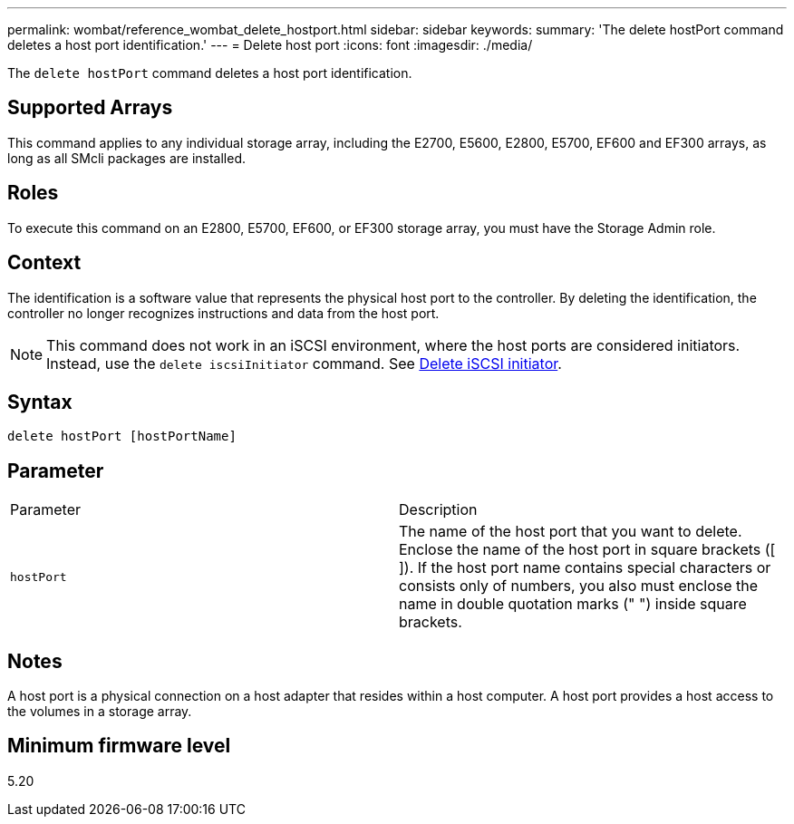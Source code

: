 ---
permalink: wombat/reference_wombat_delete_hostport.html
sidebar: sidebar
keywords: 
summary: 'The delete hostPort command deletes a host port identification.'
---
= Delete host port
:icons: font
:imagesdir: ./media/

[.lead]
The `delete hostPort` command deletes a host port identification.

== Supported Arrays

This command applies to any individual storage array, including the E2700, E5600, E2800, E5700, EF600 and EF300 arrays, as long as all SMcli packages are installed.

== Roles

To execute this command on an E2800, E5700, EF600, or EF300 storage array, you must have the Storage Admin role.

== Context

The identification is a software value that represents the physical host port to the controller. By deleting the identification, the controller no longer recognizes instructions and data from the host port.

[NOTE]
====
This command does not work in an iSCSI environment, where the host ports are considered initiators. Instead, use the `delete iscsiInitiator` command. See xref:reference_wombat_delete_iscsiinitiator.adoc[Delete iSCSI initiator].
====

== Syntax

----
delete hostPort [hostPortName]
----

== Parameter

|===
| Parameter| Description
a|
`hostPort`
a|
The name of the host port that you want to delete. Enclose the name of the host port in square brackets ([ ]). If the host port name contains special characters or consists only of numbers, you also must enclose the name in double quotation marks (" ") inside square brackets.
|===

== Notes

A host port is a physical connection on a host adapter that resides within a host computer. A host port provides a host access to the volumes in a storage array.

== Minimum firmware level

5.20

